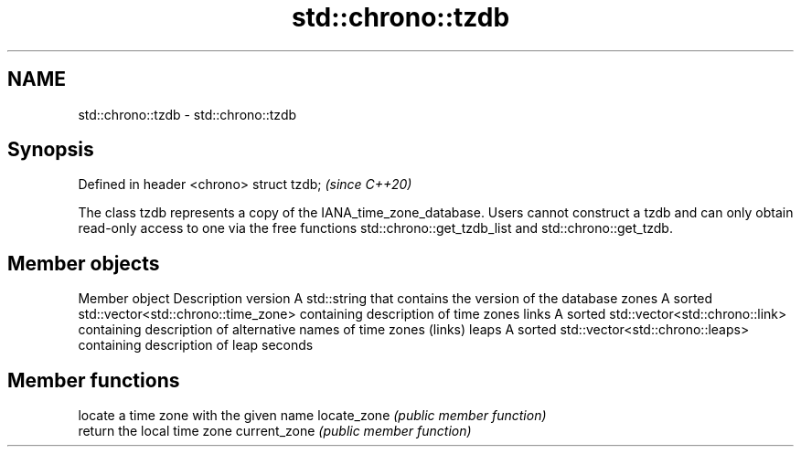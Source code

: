 .TH std::chrono::tzdb 3 "2020.03.24" "http://cppreference.com" "C++ Standard Libary"
.SH NAME
std::chrono::tzdb \- std::chrono::tzdb

.SH Synopsis

Defined in header <chrono>
struct tzdb;                \fI(since C++20)\fP

The class tzdb represents a copy of the IANA_time_zone_database. Users cannot construct a tzdb and can only obtain read-only access to one via the free functions std::chrono::get_tzdb_list and std::chrono::get_tzdb.

.SH Member objects


Member object Description
version       A std::string that contains the version of the database
zones         A sorted std::vector<std::chrono::time_zone> containing description of time zones
links         A sorted std::vector<std::chrono::link> containing description of alternative names of time zones (links)
leaps         A sorted std::vector<std::chrono::leaps> containing description of leap seconds


.SH Member functions


             locate a time zone with the given name
locate_zone  \fI(public member function)\fP
             return the local time zone
current_zone \fI(public member function)\fP




